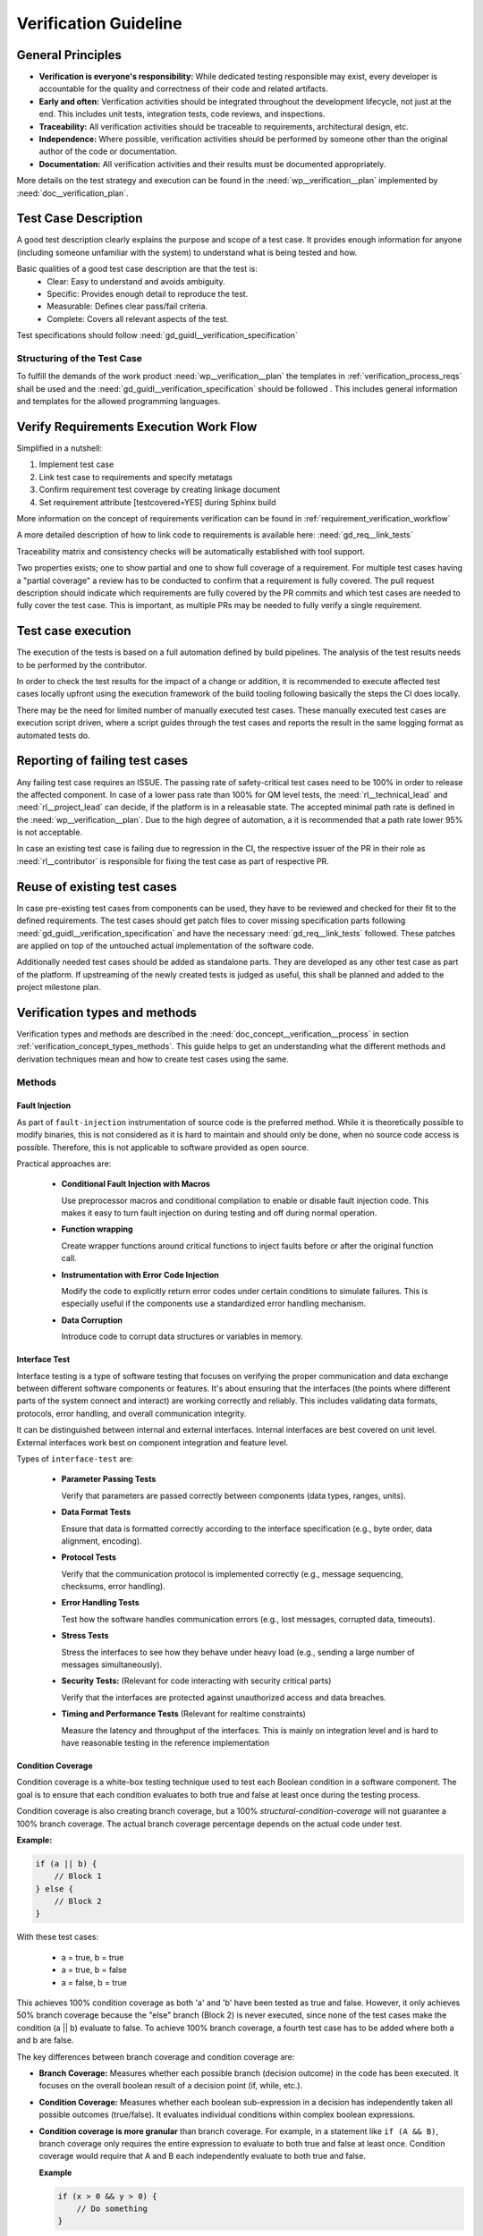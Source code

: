 ..
   # *******************************************************************************
   # Copyright (c) 2025 Contributors to the Eclipse Foundation
   #
   # See the NOTICE file(s) distributed with this work for additional
   # information regarding copyright ownership.
   #
   # This program and the accompanying materials are made available under the
   # terms of the Apache License Version 2.0 which is available at
   # https://www.apache.org/licenses/LICENSE-2.0
   #
   # SPDX-License-Identifier: Apache-2.0
   # *******************************************************************************

Verification Guideline
======================
.. gd_guidl:: Verification Guideline
   :id: gd_guidl__verification_guide
   :status: valid
   :complies: std_req__isopas8926__445

   This guideline outlines the responsibilities and procedures for developers performing
   verification activities (testcase creation, inspection, and review) for documentation,
   Rust and C/C++ elements of the platform and its tooling.

   Note that rust, python and gTest are used for test case creation.

General Principles
------------------

* **Verification is everyone's responsibility:** While dedicated testing responsible may exist, every developer is
  accountable for the quality and correctness of their code and related artifacts.
* **Early and often:** Verification activities should be integrated throughout the development lifecycle,
  not just at the end. This includes unit tests, integration tests, code reviews, and inspections.
* **Traceability:** All verification activities should be traceable to requirements, architectural design, etc.
* **Independence:** Where possible, verification activities should be performed by someone other than the original author of the code or documentation.
* **Documentation:** All verification activities and their results must be documented appropriately.

More details on the test strategy and execution can be found in the :need:`wp__verification__plan` implemented by
:need:`doc__verification_plan`.


Test Case Description
---------------------

A good test description clearly explains the purpose and scope of a test case.
It provides enough information for anyone (including someone unfamiliar with the system) to understand
what is being tested and how.

Basic qualities of a good test case description are that the test is:
  - Clear: Easy to understand and avoids ambiguity.
  - Specific: Provides enough detail to reproduce the test.
  - Measurable: Defines clear pass/fail criteria.
  - Complete: Covers all relevant aspects of the test.

Test specifications should follow :need:`gd_guidl__verification_specification`

Structuring of the Test Case
^^^^^^^^^^^^^^^^^^^^^^^^^^^^

To fulfill the demands of the work product :need:`wp__verification__plan` the
templates in :ref:`verification_process_reqs` shall be used and the :need:`gd_guidl__verification_specification`
should be followed . This includes general information and templates for the allowed programming languages.


Verify Requirements Execution Work Flow
---------------------------------------

Simplified in a nutshell:

#. Implement test case
#. Link test case to requirements and specify metatags
#. Confirm requirement test coverage by creating linkage document
#. Set requirement attribute [testcovered=YES] during Sphinx build

More information on the concept of requirements verification can be found in :ref:`requirement_verification_workflow`

A more detailed description of how to link code to requirements is available here: :need:`gd_req__link_tests`

Traceability matrix and consistency checks will be automatically established with tool support.

Two properties exists; one to show partial and one to show full coverage of a requirement.
For multiple test cases having a "partial coverage" a review has to be conducted to confirm
that a requirement is fully covered. The pull request description should indicate which requirements
are fully covered by the PR commits and which test cases are needed to fully cover the test case.
This is important, as multiple PRs may be needed to fully verify a single requirement.


Test case execution
-------------------

The execution of the tests is based on a full automation defined by build pipelines.
The analysis of the test results needs to be performed by the contributor.

In order to check the test results for the impact of a change or addition, it is recommended to
execute affected test cases locally upfront using the execution framework of the build tooling
following basically the steps the CI does locally.

There may be the need for limited number of manually executed test cases.
These manually executed test cases are execution script driven, where a script guides through the
test cases and reports the result in the same logging format as automated tests do.

Reporting of failing test cases
-------------------------------

Any failing test case requires an ISSUE.
The passing rate of safety-critical test cases need to be 100% in order to release the affected component.
In case of a lower pass rate than 100% for QM level tests, the :need:`rl__technical_lead` and
:need:`rl__project_lead` can decide, if the platform is in a releasable state. The accepted minimal
path rate is defined in the :need:`wp__verification__plan`. Due to the high degree of automation, a
it is recommended that a path rate lower 95% is not acceptable.

In case an existing test case is failing due to regression in the CI, the respective issuer of the
PR in their role as :need:`rl__contributor` is responsible for fixing the test case as part of
respective PR.

Reuse of existing test cases
----------------------------

In case pre-existing test cases from components can be used, they have to be reviewed and checked
for their fit to the defined requirements. The test cases should get patch files to cover missing
specification parts following :need:`gd_guidl__verification_specification` and have the necessary
:need:`gd_req__link_tests` followed. These patches are applied on top of the untouched actual
implementation of the software code.

Additionally needed test cases should be added as standalone parts. They are developed as any
other test case as part of the platform. If upstreaming of the newly created tests is judged as
useful, this shall be planned and added to the project milestone plan.

Verification types and methods
------------------------------

Verification types and methods are described in the :need:`doc_concept__verification__process` in
section :ref:`verification_concept_types_methods`. This guide helps to get an understanding what
the different methods and derivation techniques mean and how to create test cases using the same.

Methods
^^^^^^^

Fault Injection
"""""""""""""""

As part of ``fault-injection`` instrumentation of source code is the preferred method.
While it is theoretically possible to modify binaries, this is not considered as it is hard to
maintain and should only be done, when no source code access is possible. Therefore, this is not
applicable to software provided as open source.

Practical approaches are:

  - **Conditional Fault Injection with Macros**

    Use preprocessor macros and conditional compilation to enable or disable fault injection code.
    This makes it easy to turn fault injection on during testing and off during normal operation.
  - **Function wrapping**

    Create wrapper functions around critical functions to inject faults before or after the original
    function call.
  - **Instrumentation with Error Code Injection**

    Modify the code to explicitly return error codes under certain conditions to simulate failures.
    This is especially useful if the components use a standardized error handling mechanism.
  - **Data Corruption**

    Introduce code to corrupt data structures or variables in memory.

Interface Test
""""""""""""""

Interface testing is a type of software testing that focuses on verifying the proper communication
and data exchange between different software components or features. It's about ensuring that the
interfaces (the points where different parts of the system connect and interact) are working
correctly and reliably. This includes validating data formats, protocols, error handling, and
overall communication integrity.

It can be distinguished between internal and external interfaces. Internal interfaces are best covered
on unit level. External interfaces work best on component integration and feature level.

Types of ``interface-test`` are:

  - **Parameter Passing Tests**

    Verify that parameters are passed correctly between components (data types, ranges, units).
  - **Data Format Tests**

    Ensure that data is formatted correctly according to the interface specification
    (e.g., byte order, data alignment, encoding).
  - **Protocol Tests**

    Verify that the communication protocol is implemented correctly (e.g., message sequencing,
    checksums, error handling).
  - **Error Handling Tests**

    Test how the software handles communication errors (e.g., lost messages, corrupted data, timeouts).
  - **Stress Tests**

    Stress the interfaces to see how they behave under heavy load (e.g., sending a large number of
    messages simultaneously).
  - **Security Tests:** (Relevant for code interacting with security critical parts)

    Verify that the interfaces are protected against unauthorized access and data breaches.
  - **Timing and Performance Tests** (Relevant for realtime constraints)

    Measure the latency and throughput of the interfaces. This is mainly on integration level and is
    hard to have reasonable testing in the reference implementation


Condition Coverage
""""""""""""""""""

Condition coverage is a white-box testing technique used to test each Boolean condition in a
software component. The goal is to ensure that each condition evaluates to both true and false at
least once during the testing process.

Condition coverage is also creating branch coverage, but a 100% `structural-condition-coverage` will not
guarantee a 100% branch coverage. The actual branch coverage percentage depends on the actual code
under test.

**Example:**

.. code-block:: cpp

    if (a || b) {
      	// Block 1
    } else {
        // Block 2
    }

With these test cases:

  - a = true, b = true
  - a = true, b = false
  - a = false, b = true

This achieves 100% condition coverage as both 'a' and 'b' have been tested as true and false.
However, it only achieves 50% branch coverage because the "else" branch (Block 2) is never executed,
since none of the test cases make the condition (a || b) evaluate to false. To achieve 100% branch
coverage, a fourth test case has to be added where both a and b are false.

The key differences between branch coverage and condition coverage are:

* **Branch Coverage:** Measures whether each possible branch (decision outcome) in the code has
  been executed. It focuses on the overall boolean result of a decision point (if, while, etc.).
* **Condition Coverage:** Measures whether each boolean sub-expression in a decision has independently
  taken all possible outcomes (true/false). It evaluates individual conditions within complex boolean expressions.
* **Condition coverage is more granular** than branch coverage. For example, in a statement like
  ``if (A && B)``, branch coverage only requires the entire expression to evaluate to both true
  and false at least once. Condition coverage would require that A and B each independently
  evaluate to both true and false.

  **Example**

  .. code-block:: cpp

      if (x > 0 && y > 0) {
          // Do something
      }

  * Branch coverage: Need test cases where the entire expression is true, and where it's false
  * Condition coverage: Need test cases where x > 0 is true/false and y > 0 is true/false independently

For C++ based unit testing gTest is the "software tool" which supports conditional coverage, but
has no direct option to create branch coverage. This has be considered, while writing unit tests.


Derivation Techniques
^^^^^^^^^^^^^^^^^^^^^

Boundary Values
"""""""""""""""

Boundary Value Analysis (BVA) is a software testing technique where test cases are designed to
focus on the boundaries of input domains. The underlying principle is that errors tend to cluster
at or near the boundaries of input values. Instead of randomly selecting test values, BVA
systematically targets these boundary conditions, increasing the likelihood of finding defects.
BVA is often considered a type of black-box testing, meaning it doesn't require knowledge of the
internal code structure.

Examples to derive the scope of middleware layers following ``boundary-values``

    - **Sensor Ranges**

      For example temperature, pressure, and acceleration sensors have minimum and maximum values they can report.
    - **Control Signals**

      PWM duty cycles, motor speeds, valve positions have upper and lower limits.
    - **Communication Protocols**

      For example CAN message IDs, data lengths, signal values have boundaries defined by the protocol specification.
    - **Memory Allocation**

      Buffer sizes, data structures have defined limits.

How to perform the analysis:

    **1. Identify Input Variables**

    List all the input variables (parameters) of the component or function you want to test.

    This includes:

    - Input parameters of functions
    - Data received from sensors
    - Data received from other ECUs (via CAN, Ethernet, etc.)
    - Configuration parameters

    **2. Determine Boundaries**

    For each input variable, identify its boundaries:

    - **Minimum Value**

      The smallest possible value.
    - **Maximum Value**

      The largest possible value.
    - **Nominal/Typical Value**

      A representative value within the normal operating range. This is *not* strictly required
      for BVA but can be helpful for context.
    - **Consider Data Types**

      Use appropriate data types to define the variables and boundaries.
      ``int8_t`` (signed 8-bit integer), ``uint16_t`` (unsigned 16-bit integer), ``float``, ``double``, etc.

    **3. Define Test Values**

    For each input variable, create test values using the following:

    - **Minimum Value**
    - **Maximum Value**
    - **Just Above the Minimum Value** (Minimum + 1 or next representable value)
    - **Just Below the Maximum Value** (Maximum - 1 or previous representable value)
    - **A Value Within the Nominal Range** (Although not strictly *boundary* it provides a basis for comparison).

    **4. Design Test Cases**

    Create test cases that combine the test values for all input variables.

    Follow these guidelines:

    - **Single Variable Variation:**

      Vary one input variable at a time, keeping other variables at their nominal values.
      This helps isolate the impact of each variable.
    - **Combination Tests**

      In some cases, you may want to create test cases that combine boundary values for multiple
      input variables simultaneously. This is especially important if there are dependencies
      between the variables.

Equivalence Classes
"""""""""""""""""""
Equivalence Classes or also called Equivalence Partitioning (EP) is a software testing technique
that divides the input domain of a program into equivalence classes or partitions. The principle
is that all values within a single partition are treated equivalently by the software. Therefore,
only one test case from each partition is needed to achieve adequate test coverage. This reduces
the number of test cases significantly compared to testing all possible inputs.

Equivalence Classes provide a different perspective compared to Boundary Value Analysis.

The following perspectives are included in ``equivalence-classes``:

  - **Reduce Test Case Volume**

    Components may have complex input domains. EP allows you to focus testing efforts on
    representative values within each partition, drastically reducing the number of test cases needed.
  - **Improve Test Coverage**

    By testing at least one value from each partition, you ensure that you've covered all the
    different behaviors of the software.
  - **Address Different Input Types**

    EP is applicable to various input types, including numerical ranges, enumerated values,
    boolean flags, and more.
  - **Find Different Types of Errors**

    While BVA focuses on boundary-related errors, EP helps find errors related to how the software
    processes different categories of inputs.

How to perform the analysis:

    **1. Identify Input Variables**

    List all the input variables (parameters) of the component or function you want to test.

    This includes:

    - Input parameters of functions
    - Data received from sensors
    - Data received from other system elements (via Ethernet, CAN, etc.)
    - Configuration parameters

    **2. Divide into Equivalence Classes**

    For each input variable, divide the input domain into equivalence classes.

    Consider:

    - **Valid Input Classes**

      Classes that contain valid input values according to the specifications.
    - **Invalid Input Classes**

      Classes that contain invalid input values (out of range, incorrect data type, etc.).
    - **Special Cases**

      Classes representing specific or unusual input values that might trigger special behavior
      in the software.

    **3. Define Test Values**

    Choose one representative test value from each equivalence class. It doesn't matter *which*
    value you choose, as long as it's within the class. As an easy example consider the motor speed.
    Test Values could be:

    - Class 1 (Valid): 50 (A value within the valid range)
    - Class 2 (Below Minimum): -10
    - Class 3 (Above Maximum): 150

    **4. Design Test Cases**

    Create test cases using the representative values from each equivalence class.
    Aim to cover all classes in your test suite.
